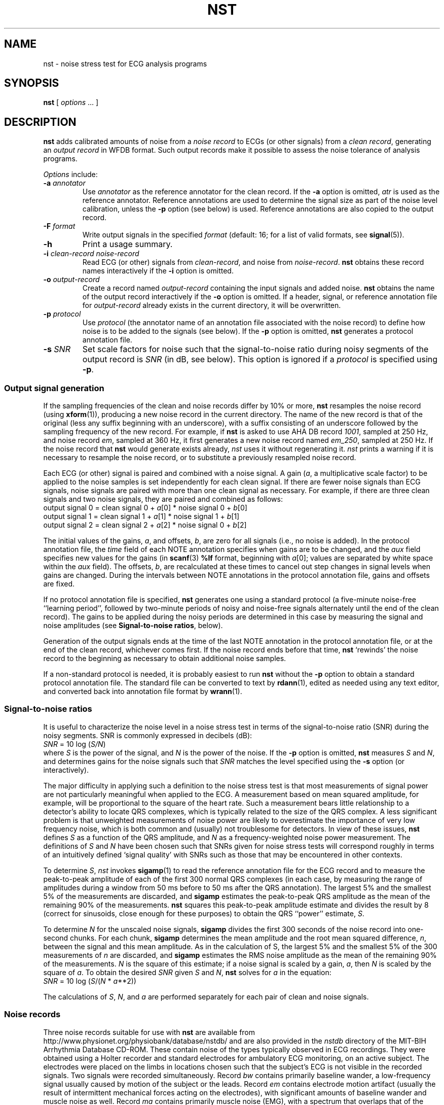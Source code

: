 .TH NST 1 "22 November 2002" "WFDB 10.3.0" "WFDB Applications Guide"
.SH NAME
nst \- noise stress test for ECG analysis programs
.SH SYNOPSIS
\fBnst\fR [ \fIoptions\fR ... ]
.SH DESCRIPTION
\fBnst\fR adds calibrated amounts of noise from a \fInoise record\fR to ECGs
(or other signals) from a \fIclean record\fR, generating an \fIoutput
record\fR in WFDB format.  Such output records make it possible to assess the
noise tolerance of analysis programs.
.PP
\fIOptions\fR include:
.TP
\fB-a\fR \fIannotator\fR
Use \fIannotator\fR as the reference annotator for the clean record.
If the \fB-a\fR option is omitted, \fIatr\fR is used as the reference
annotator.  Reference annotations are used to determine the signal size as
part of the noise level calibration, unless the \fB-p\fR option (see below) is
used.  Reference annotations are also copied to the output record.
.TP
\fB-F\fR \fIformat\fR
Write output signals in the specified \fIformat\fR (default: 16;  for a
list of valid formats, see \fBsignal\fR(5)).
.TP
\fB-h\fR
Print a usage summary.
.TP
\fB-i\fR \fIclean-record noise-record\fR
Read ECG (or other) signals from \fIclean-record\fR, and noise from
\fInoise-record\fR.  \fBnst\fR obtains these record names interactively
if the \fB-i\fR option is omitted.
.TP
\fB-o\fR \fIoutput-record\fR
Create a record named \fIoutput-record\fR containing the input signals
and added noise.  \fBnst\fR obtains the name of the output record interactively
if the \fB-o\fR option is omitted.  If a header, signal, or reference
annotation file for \fIoutput-record\fR already exists in the current
directory, it will be overwritten.
.TP
\fB-p\fR \fIprotocol\fR
Use \fIprotocol\fR (the annotator name of an annotation file associated with
the noise record) to define how noise is to be added to the signals (see
below).  If the \fB-p\fR option is omitted, \fBnst\fR generates a protocol
annotation file.
.TP
\fB-s\fR \fISNR\fR
Set scale factors for noise such that the signal-to-noise ratio during
noisy segments of the output record is \fISNR\fR (in dB, see below).
This option is ignored if a \fIprotocol\fR is specified using \fB-p\fR.
.SS Output signal generation
If the sampling frequencies of the clean and noise records differ by
10% or more, \fBnst\fR resamples the noise record (using
\fBxform\fR(1)), producing a new noise record in the current
directory.  The name of the new record is that of the original (less
any suffix beginning with an underscore), with a suffix consisting of
an underscore followed by the sampling frequency of the new record.
For example, if \fBnst\fR is asked to use AHA DB record \fI1001\fR,
sampled at 250 Hz, and noise record \fIem\fR, sampled at 360 Hz, it
first generates a new noise record named \fIem_250\fR, sampled at 250
Hz.  If the noise record that \fBnst\fR would generate exists already,
\fInst\fR uses it without regenerating it.  \fInst\fR prints a warning if
it is necessary to resample the noise record, or to substitute a previously
resampled noise record.
.PP
Each ECG (or other) signal is paired and combined with a noise signal.  A gain
(\fIa\fR, a multiplicative scale factor) to be applied to the noise samples is
set independently for each clean signal.  If there are fewer noise signals than
ECG signals, noise signals are paired with more than one clean signal as
necessary.  For example, if there are three clean signals and two noise
signals, they are paired and combined as follows:
.br
	output signal 0 = clean signal 0 + \fIa\fR[0] * noise signal 0 + \fIb\fR[0]
.br
	output signal 1 = clean signal 1 + \fIa\fR[1] * noise signal 1 + \fIb\fR[1]
.br
	output signal 2 = clean signal 2 + \fIa\fR[2] * noise signal 0 + \fIb\fR[2]
.PP
The initial values of the gains, \fIa\fR, and offsets, \fIb\fR,
are zero for all signals (i.e., no noise is added).  In the protocol
annotation file, the \fItime\fR field of each NOTE annotation
specifies when gains are to be changed, and the \fIaux\fR field
specifies new values for the gains (in \fBscanf\fR(3) \fB%lf\fR
format, beginning with
\fIa\fR[0];
values are separated by white space within the \fIaux\fR field).  The offsets,
\fIb\fR, are recalculated at these times to cancel out step changes in signal
levels when gains are changed.  During the intervals between NOTE annotations
in the protocol annotation file, gains and offsets are fixed.
.PP
If no protocol annotation file is specified, \fBnst\fR generates one using
a standard protocol (a five-minute noise-free ``learning period'', followed
by two-minute periods of noisy and noise-free signals alternately until the
end of the clean record).  The gains to be applied during the noisy periods are
determined in this case by measuring the signal and noise amplitudes (see
\fBSignal-to-noise ratios\fR, below).
.PP
Generation of the output signals ends at the time of the last NOTE annotation
in the protocol annotation file, or at the end of the clean record, whichever
comes first.  If the noise record ends before that time, \fBnst\fR `rewinds'
the noise record to the beginning as necessary to obtain additional noise
samples.
.PP
If a non-standard protocol is needed, it is probably easiest to run \fBnst\fR
without the \fB-p\fR option to obtain a standard protocol annotation file.
The standard file can be converted to text by \fBrdann\fR(1), edited as
needed using any text editor, and converted back into annotation file format
by \fBwrann\fR(1).
.SS Signal-to-noise ratios
It is useful to characterize the noise level in a noise stress test in terms
of the signal-to-noise ratio (SNR) during the noisy segments.  SNR is commonly
expressed in decibels (dB):
.br
	\fISNR\fR = 10 log (\fIS/N\fR)
.br
where \fIS\fR is the power of the signal, and \fIN\fR is the power of the
noise.  If the \fB-p\fR option is omitted, \fBnst\fR measures \fIS\fR and
\fIN\fR, and determines gains for the noise signals such that \fISNR\fR
matches the level specified using the \fB-s\fR option (or interactively).
.PP
The major difficulty in applying such a definition to the noise stress test
is that most measurements of signal power are not particularly meaningful
when applied to the ECG.  A measurement based on mean squared amplitude, for
example, will be proportional to the square of the heart rate.  Such a
measurement bears little relationship to a detector's ability to locate QRS
complexes, which is typically related to the size of the QRS complex.  A
less significant problem is that unweighted measurements of noise power are
likely to overestimate the importance of very low frequency noise, which is
both common and (usually) not troublesome for detectors.  In view of these
issues, \fBnst\fR defines \fIS\fR as a function of the QRS amplitude,
and \fIN\fR as a frequency-weighted noise power measurement.  The
definitions of \fIS\fR and \fIN\fR have been chosen such that SNRs given for
noise stress tests will correspond roughly in terms of an intuitively
defined `signal quality' with SNRs such as those that may be encountered in
other contexts.
.PP
To determine \fIS\fR, \fInst\fR invokes \fBsigamp\fR(1) to read the
reference annotation file for the ECG record and to measure the
peak-to-peak amplitude of each of the first 300 normal QRS complexes
(in each case, by measuring the range of amplitudes during a window
from 50 ms before to 50 ms after the QRS annotation).  The largest 5%
and the smallest 5% of the measurements are discarded, and
\fBsigamp\fR estimates the peak-to-peak QRS amplitude as the mean of the
remaining 90% of the measurements.  \fBnst\fR squares this peak-to-peak
amplitude estimate and divides the result by 8 (correct for sinusoids, close
enough for these purposes) to obtain the QRS ``power'' estimate, \fIS\fR.
.PP
To determine \fIN\fR for the unscaled noise signals, \fBsigamp\fR divides the
first 300 seconds of the noise record into one-second chunks.  For each chunk,
\fBsigamp\fR determines the mean amplitude and the root mean squared
difference, \fIn\fR, between the signal and this mean amplitude.  As in the
calculation of S, the largest 5% and the smallest 5% of the 300 measurements of
\fIn\fR are discarded, and \fBsigamp\fR estimates the RMS noise amplitude as
the mean of the remaining 90% of the measurements.  \fIN\fR is the square of
this estimate; if a noise signal is scaled by a gain, \fIa\fR, then \fIN\fR is
scaled by the square of \fIa\fR.  To obtain the desired \fISNR\fR given \fIS\fR
and \fIN\fR, \fBnst\fR solves for \fIa\fR in the equation:
.br
	\fISNR\fR = 10 log (\fIS\fR/(\fIN\fR * \fIa\fR**2))
.PP
The calculations of \fIS\fR, \fIN\fR, and \fIa\fR are performed separately for
each pair of clean and noise signals.
.SS Noise records
Three noise records suitable for use with \fBnst\fR are available from
http://www.physionet.org/physiobank/database/nstdb/ and are also provided
in the \fInstdb\fR directory of the MIT-BIH Arrhythmia Database CD-ROM.  These
contain noise of the types typically observed in ECG recordings.  They were
obtained using a Holter recorder and standard electrodes for ambulatory
ECG monitoring, on an active subject.  The electrodes were placed on the
limbs in locations chosen such that the subject's ECG is not visible in the
recorded signals.  Two signals were recorded simultaneously.  Record \fIbw\fR
contains primarily baseline wander, a low-frequency signal usually caused by
motion of the subject or the leads.  Record \fIem\fR contains electrode motion
artifact (usually the result of intermittent mechanical forces acting on the
electrodes), with significant amounts of baseline wander and muscle noise as
well.  Record \fIma\fR contains primarily muscle noise (EMG), with a spectrum
that overlaps that of the ECG, but which extends to higher frequencies.
Electrode motion artifact is usually the most troublesome type of noise for
ECG analyzers, since it can closely mimic characteristics of the ECG.  For
this reason, the remaining records in the \fInstdb\fR directory consist of
noise from record \fIem\fR mixed with clean ECGs by \fBnst\fR.
.PP
Although an early version of \fBnst\fR generated the records in the
\fInstdb/old\fR directory, the signal-to-noise ratios of these records were not
determined using the definitions above.  (Unfortunately, they were not
calculated as stated in the \fIreadme.doc\fR file on the first edition CD-ROM,
either.)  Using the definitions above, the signal-to-noise ratios (in dB) for
the noisy portions of these records are as follows:
.br
.TS
center;
c c c c c c
c n n c n n.
\fIRecord\fR	\fISignal 0\fR	\fISignal 1\fR	\fIRecord\fR	\fISignal 0\fR	\fISignal 1\fR
118_02	19.79	14.38	119_02	20.31	13.79
118_04	13.77	8.36	119_04	14.29	7.77
118_06	10.25	4.84	119_06	10.76	4.25
118_08	7.75	2.34	119_08	8.27	1.75
118_10	5.81	0.41	119_10	6.33	-0.19
118_12	4.23	-1.18	119_12	4.74	-1.77
.TE
.SS Choosing `clean' records
If the goal is to assess noise robustness, `clean' records are best chosen
from among those that can be analyzed without error (or with very low error
rates).  Given such a choice, any errors observed in analysis of \fBnst\fR
output records can be attributed to the effects of the added noise, and not
to any intrinsic properties of the signals.
.SS Using \fBnst\fP output
The output records generated by \fBnst\fR may be analyzed in the same way
as the clean records from which they were obtained.  For ECG analyzers,
programs such as \fBbxb\fR(1), \fBepicmp\fR(1), \fBmxm\fR(1), and \fBrxr\fR(1)
may be useful for assessing the accuracy of analysis results.  A series of
\fBnst\fR output records with a range of signal-to-noise ratios may be used
to determine how analyzer performance varies as a function of SNR.  The
parameter of greatest interest is usually the minimum value of SNR for which
performance remains acceptable.
.PP
The standard protocol is designed to provide a fair yet difficult challenge
to most analyzers.  Segments of noise-free signals during the test period
illustrate how rapidly the analyzer recovers its ability to analyze clean
signals after having been presented with noisy signals.
.PP
Tests of multichannel analyzers should include records in which not all signals
are equally noisy.  Such records can be generated by \fBnst\fR with
appropriately constructed protocol annotation files.
.SH ENVIRONMENT
.PP
It may be necessary to set and export the shell variable \fBWFDB\fR (see
\fBsetwfdb\fR(1)).
.SH SEE ALSO
\fBbxb\fR(1), \fBepicmp\fR(1), \fBmxm\fR(1), \fBrdann\fR(1),
\fBrxr\fR(1), \fBsetwfdb\fR(1), \fBsigamp\fR(1), \fBxform\fR(1),
\fBwrann\fR(1), \fBsignal\fR(5)
.HP
Moody, G.B., Muldrow, W.K., and Mark, R.G.
A noise stress test for arrhythmia detectors.
\fIComputers in Cardiology\fR \fB11\fR:381\-384 (1984).
.SH AUTHOR
George B. Moody (george@mit.edu)
.SH SOURCE
http://www.physionet.org/physiotools/wfdb/app/nst.c

